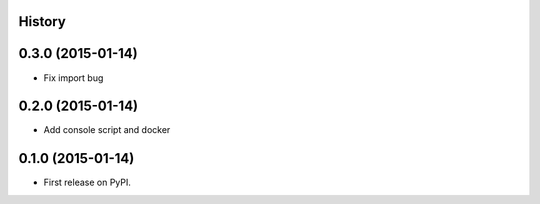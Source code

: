 .. :changelog:

History
-------

0.3.0 (2015-01-14)
---------------------

* Fix import bug


0.2.0 (2015-01-14)
---------------------

* Add console script and docker


0.1.0 (2015-01-14)
---------------------

* First release on PyPI.
